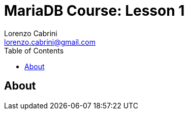 = MariaDB Course: Lesson 1
Lorenzo Cabrini <lorenzo.cabrini@gmail.com>
:icons: font
:source-highlighter: coderay
:experimental:
:title-page:
:toc:

== About
